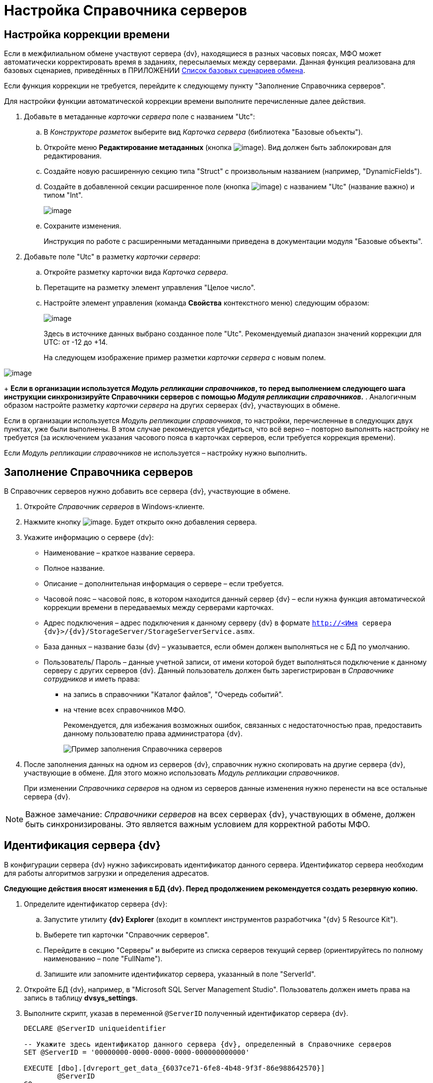 = Настройка Справочника серверов

== Настройка коррекции времени

Если в межфилиальном обмене участвуют сервера {dv}, находящиеся в разных часовых поясах, МФО может автоматически корректировать время в заданиях, пересылаемых между серверами. Данная функция реализована для базовых сценариев, приведённых в ПРИЛОЖЕНИИ xref:Appendix_A.adoc[Список базовых сценариев обмена].

Если функция коррекции не требуется, перейдите к следующему пункту "Заполнение Справочника серверов".

Для настройки функции автоматической коррекции времени выполните перечисленные далее действия.

. Добавьте в метаданные _карточки сервера_ поле с названием "Utc":
[loweralpha]
.. В _Конструкторе разметок_ выберите вид _Карточка сервера_ (библиотека "Базовые объекты").
.. Откройте меню *Редактирование метаданных* (кнопка image:buttonmetadata.png[image]). Вид должен быть заблокирован для редактирования.
.. Создайте новую расширенную секцию типа "Struct" с произвольным названием (например, "DynamicFields").
.. Создайте в добавленной секции расширенное поле (кнопка image:buttonmetadata2.png[image]) с названием "Utc" (название важно) и типом "Int".
+
image::reflayoutserver3.png[image]
.. Сохраните изменения.
+
Инструкция по работе с расширенными метаданными приведена в документации модуля "Базовые объекты".
. Добавьте поле "Utc" в разметку _карточки сервера_:
[loweralpha]
.. Откройте разметку карточки вида _Карточка сервера_.
.. Перетащите на разметку элемент управления "Целое число".
.. Настройте элемент управления (команда *Свойства* контекстного меню) следующим образом:
+
image::reflayoutserver4.png[image]
+
Здесь в источнике данных выбрано созданное поле "Utc". Рекомендуемый диапазон значений коррекции для UTC: от -12 до +14.
+
На следующем изображение пример разметки _карточки сервера_ с новым полем.

image::reflayoutserver.png[image]
+
*Если в организации используется _Модуль репликации справочников_, то перед выполнением следующего шага инструкции синхронизируйте Справочники серверов с помощью _Модуля репликации справочников_.*
. Аналогичным образом настройте разметку _карточки сервера_ на других серверах {dv}, участвующих в обмене.

Если в организации используется _Модуль репликации справочников_, то настройки, перечисленные в следующих двух пунктах, уже были выполнены. В этом случае рекомендуется убедиться, что всё верно – повторно выполнять настройку не требуется (за исключением указания часового пояса в карточках серверов, если требуется коррекция времени).

Если _Модуль репликации справочников_ не используется – настройку нужно выполнить.

== Заполнение Справочника серверов

В Справочник серверов нужно добавить все сервера {dv}, участвующие в обмене.

. Откройте _Справочник серверов_ в Windows-клиенте.
. Нажмите кнопку image:buttons/add.png[image]. Будет открыто окно добавления сервера.
. Укажите информацию о сервере {dv}:
* Наименование – краткое название сервера.
* Полное название.
* Описание – дополнительная информация о сервере – если требуется.
* Часовой пояс – часовой пояс, в котором находится данный сервер {dv} – если нужна функция автоматической коррекции времени в передаваемых между серверами карточках.
* Адрес подключения – адрес подключения к данному серверу {dv} в формате `http://<Имя сервера {dv}>/{dv}/StorageServer/StorageServerService.asmx`.
* База данных – название базы {dv} – указывается, если обмен должен выполняться не с БД по умолчанию.
* Пользователь/ Пароль – данные учетной записи, от имени которой будет выполняться подключение к данному серверу с других серверов {dv}. Данный пользователь должен быть зарегистрирован в _Справочнике сотрудников_ и иметь права:
** на запись в справочники "Каталог файлов", "Очередь событий".
** на чтение всех справочников МФО.
+
Рекомендуется, для избежания возможных ошибок, связанных с недостаточностью прав, предоставить данному пользователю права администратора {dv}.
+
image::refserverform.png[Пример заполнения Справочника серверов]
. После заполнения данных на одном из серверов {dv}, справочник нужно скопировать на другие сервера {dv}, участвующие в обмене. Для этого можно использовать _Модуль репликации справочников_.
+
При изменении _Справочника серверов_ на одном из серверов данные изменения нужно перенести на все остальные сервера {dv}.

[NOTE]
====
[.note__title]#Важное замечание:# _Справочники серверов_ на всех серверах {dv}, участвующих в обмене, должен быть синхронизированы. Это является важным условием для корректной работы МФО.
====

== Идентификация сервера {dv}

В конфигурации сервера {dv} нужно зафиксировать идентификатор данного сервера. Идентификатор сервера необходим для работы алгоритмов загрузки и определения адресатов.

*Следующие действия вносят изменения в БД {dv}. Перед продолжением рекомендуется создать резервную копию.*

. Определите идентификатор сервера {dv}:
[loweralpha]
.. Запустите утилиту [.keyword]*{dv} Explorer* (входит в комплект инструментов разработчика "{dv} 5 Resource Kit").
.. Выберете тип карточки "Справочник серверов".
.. Перейдите в секцию "Серверы" и выберите из списка серверов текущий сервер (ориентируйтесь по полному наименованию – поле "FullName").
.. Запишите или запомните идентификатор сервера, указанный в поле "ServerId".
. Откройте БД {dv}, например, в "Microsoft SQL Server Management Studio". Пользователь должен иметь права на запись в таблицу [.keyword]*dvsys_settings*.
. Выполните скрипт, указав в переменной `@ServerID` полученный идентификатор сервера {dv}.
+
[source]
----
DECLARE @ServerID uniqueidentifier

-- Укажите здесь идентификатор данного сервера {dv}, определенный в Справочнике серверов
SET @ServerID = '00000000-0000-0000-0000-000000000000'

EXECUTE [dbo].[dvreport_get_data_{6037ce71-6fe8-4b48-9f3f-86e988642570}] 
        @ServerID
GO
----
. Перезагрузите сервер {dv}.
. Выполните аналогичные действия на всех серверах {dv}, участвующих в обмене.
